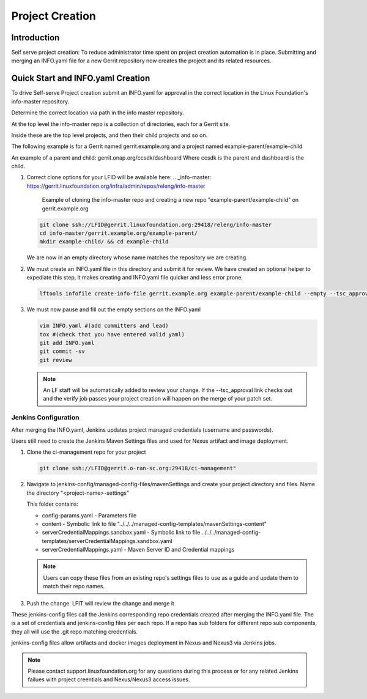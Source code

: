 .. _project-creation:

################
Project Creation
################


Introduction
============

Self serve project creation: To reduce administrator time spent on
project creation automation is in place. Submitting and merging an INFO.yaml
file for a new Gerrit repository now creates the project and its related resources.

Quick Start and INFO.yaml Creation
==================================

To drive Self-serve Project creation submit an INFO.yaml for approval in the
correct location in the Linux Foundation's info-master repository.

Determine the correct location via path in the info master repository.

At the top level the info-master repo is a collection of directories,
each for a Gerrit site.

Inside these are the top level projects, and then their child projects and so on.

The following example is for a Gerrit named gerrit.example.org and a project
named example-parent/example-child

An example of a parent and child:
gerrit.onap.org/ccsdk/dashboard
Where ccsdk is the parent and dashboard is the child.

#. Correct clone options for your LFID will be available here:
   .. _info-master:  https://gerrit.linuxfoundation.org/infra/admin/repos/releng/info-master

      Example of cloning the info-master repo and creating a new repo
      "example-parent/example-child" on gerrit.example.org

   .. code-block:: bash

      git clone ssh://LFID@gerrit.linuxfoundation.org:29418/releng/info-master
      cd info-master/gerrit.example.org/example-parent/
      mkdir example-child/ && cd example-child

   We are now in an empty directory whose name matches the repository we are creating.

#. We must create an INFO.yaml file in this directory and submit it for review.
   We have created an optional helper to expediate this step, it makes creating and INFO.yaml file
   quicker and less error prone.

   .. code-block:: bash

      lftools infofile create-info-file gerrit.example.org example-parent/example-child --empty --tsc_approval "https://link.to.meeting.minutes" > INFO.yaml

#. We must now pause and fill out the empty sections on the INFO.yaml

   .. code-block:: bash

       vim INFO.yaml #(add committers and lead)
       tox #(check that you have entered valid yaml)
       git add INFO.yaml
       git commit -sv
       git review

   .. note::

      An LF staff will be automatically added to review your change.
      If the --tsc_approval link checks out and the verify job passes
      your project creation will happen on the merge of your patch set.

Jenkins Configuration
---------------------

After merging the INFO.yaml, Jenkins updates project managed credentials (username and passwords).

Users still need to create the Jenkins Maven Settings files and used for Nexus artifact and image
deployment.

#. Clone the ci-management repo for your project

   .. code-block:: bash

      git clone ssh://LFID@gerrit.o-ran-sc.org:29418/ci-management"

#. Navigate to jenkins-config/managed-config-files/mavenSettings and create your project directory
   and files. Name the directory "<project-name>-settings"

   This folder contains:

   * config-params.yaml - Parameters file
   * content - Symbolic link to file "../../../managed-config-templates/mavenSettings-content"
   * serverCredentialMappings.sandbox.yaml - Symbolic link to file
     ../../../managed-config-templates/serverCredentialMappings.sandbox.yaml
   * serverCredentialMappings.yaml - Maven Server ID and Credential mappings

   .. note::

      Users can copy these files from an existing repo's settings files to use as a guide and
      update them to match their repo names.

#. Push the change. LFIT will review the change and merge it

These jenkins-config files call the Jenkins corresponding repo credentials created after merging the
INFO.yaml file. The is a set of credentials and jenkins-config files per each repo. If a repo has
sub folders for different repo sub components, they all will use the .git repo matching credentials.

jenkins-config files allow artifacts and docker images deployment in Nexus and Nexus3 via Jenkins jobs.

.. note::

   Please contact support.linuxfoundation.org for any questions during this process or for any related
   Jenkins failues with project creentials and Nexus/Nexus3 access issues.
